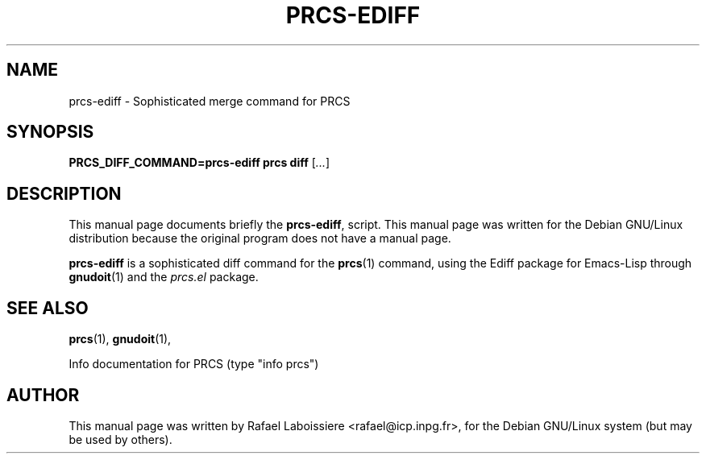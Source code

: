 .\" -*- Nroff -*-
.de Vb
.ft CW
.nf
.ne \\$1
..
.de Ve
.ft R

.fi
..
.TH PRCS-EDIFF 1 "PRCS Utilities" "2001-10-28" "PRCS Utilities"
.SH NAME
prcs-ediff \- Sophisticated merge command for PRCS 
.SH SYNOPSIS
.B PRCS_DIFF_COMMAND=prcs-ediff prcs diff
[\fI...\fR]
.SH "DESCRIPTION"
This manual page documents briefly the
.BR prcs-ediff ,
script.
This manual page was written for the Debian GNU/Linux distribution
because the original program does not have a manual page.
.PP
.B prcs-ediff
is a sophisticated diff command for the 
.BR prcs (1) 
command, using the Ediff package for Emacs-Lisp through
.BR gnudoit (1)
and the \fIprcs.el\fR package.
.SH "SEE ALSO"
.BR prcs (1),
.BR gnudoit (1),
.PP
Info documentation for PRCS (type "info prcs")
.SH AUTHOR
This manual page was written by Rafael Laboissiere <rafael@icp.inpg.fr>,
for the Debian GNU/Linux system (but may be used by others).
